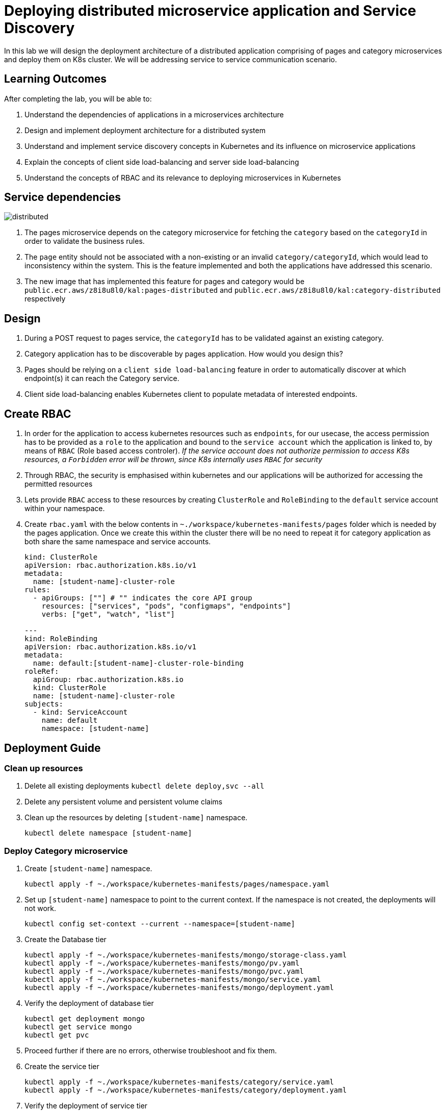 = Deploying distributed microservice application and Service Discovery
:stylesheet: boot-flatly.css
:nofooter:
:data-uri:



In this lab we will design the deployment architecture of a distributed application comprising of pages and category microservices and deploy them on K8s cluster.
We will be addressing service to service communication scenario.

== Learning Outcomes
After completing the lab, you will be able to:

 . Understand the dependencies of applications in a microservices architecture
 . Design and implement deployment architecture for a distributed system
 . Understand and implement service discovery concepts in Kubernetes and its influence on microservice applications
 . Explain the concepts of client side load-balancing and server side load-balancing
 . Understand the concepts of RBAC and its relevance to deploying microservices in Kubernetes

== Service dependencies

image::distributed.png[]

. The pages microservice depends on the category microservice for fetching the `category` based on the `categoryId` in order to validate the business rules.
. The `page` entity should not be associated with a non-existing or an invalid `category/categoryId`, which would lead to inconsistency within the system.
  This is the feature implemented and both the applications have addressed this scenario.
. The new image that has implemented this feature for pages and category would be `public.ecr.aws/z8i8u8l0/kal:pages-distributed` and `public.ecr.aws/z8i8u8l0/kal:category-distributed` respectively


== Design
. During a POST request to pages service, the `categoryId` has to be validated against an existing category.
. Category application has to be discoverable by pages application. How would you design this?
. Pages should be relying on a `client side load-balancing` feature in order to automatically discover at which endpoint(s) it can reach the Category service.
. Client side load-balancing enables Kubernetes client to populate metadata of interested endpoints.

== Create RBAC
. In order for the application to access kubernetes resources such as `endpoints`, for our usecase, the access permission has to be provided as a `role` to the application and bound to the `service account` which the application is linked to, by means of `RBAC` (Role based access controler).
__ If the service account does not authorize permission to access K8s resources, a `Forbidden` error will be thrown, since K8s internally uses `RBAC` for security__
. Through RBAC, the security is emphasised within kubernetes and our applications will be authorized for accessing the permitted resources
. Lets provide `RBAC` access to these resources by creating `ClusterRole` and `RoleBinding` to the `default` service account within your namespace.

. Create `rbac.yaml` with the below contents in `~./workspace/kubernetes-manifests/pages` folder which is needed by the pages application.
Once we create this within the cluster there will be no need to repeat it for category application as both share the same namespace and service accounts.
+
[source,yaml]
----------
kind: ClusterRole
apiVersion: rbac.authorization.k8s.io/v1
metadata:
  name: [student-name]-cluster-role
rules:
  - apiGroups: [""] # "" indicates the core API group
    resources: ["services", "pods", "configmaps", "endpoints"]
    verbs: ["get", "watch", "list"]

---
kind: RoleBinding
apiVersion: rbac.authorization.k8s.io/v1
metadata:
  name: default:[student-name]-cluster-role-binding
roleRef:
  apiGroup: rbac.authorization.k8s.io
  kind: ClusterRole
  name: [student-name]-cluster-role
subjects:
  - kind: ServiceAccount
    name: default
    namespace: [student-name]

----------

== Deployment Guide

=== Clean up resources
. Delete all existing deployments `kubectl delete deploy,svc --all`

. Delete any persistent volume and persistent volume claims

. Clean up the resources by deleting `[student-name]` namespace.
+
[source, shell script]
-------------------
kubectl delete namespace [student-name]
-------------------

=== Deploy Category microservice
. Create `[student-name]` namespace.
+
[source, shell script]
-------------------
kubectl apply -f ~./workspace/kubernetes-manifests/pages/namespace.yaml
-------------------

. Set up `[student-name]` namespace to point to the current context. If the namespace is not created, the deployments will not work.
+
[source, shell script]
-------------------
kubectl config set-context --current --namespace=[student-name]
-------------------

. Create the Database tier
+
[source, shell script]
-------------------
kubectl apply -f ~./workspace/kubernetes-manifests/mongo/storage-class.yaml
kubectl apply -f ~./workspace/kubernetes-manifests/mongo/pv.yaml
kubectl apply -f ~./workspace/kubernetes-manifests/mongo/pvc.yaml
kubectl apply -f ~./workspace/kubernetes-manifests/mongo/service.yaml
kubectl apply -f ~./workspace/kubernetes-manifests/mongo/deployment.yaml
-------------------  

. Verify the deployment of database tier

+
[source, shell script]
-------------------
kubectl get deployment mongo 
kubectl get service mongo 
kubectl get pvc
-------------------

. Proceed further if there are no errors, otherwise troubleshoot and fix them.

. Create the service tier
+
[source, shell script]
-------------------
kubectl apply -f ~./workspace/kubernetes-manifests/category/service.yaml
kubectl apply -f ~./workspace/kubernetes-manifests/category/deployment.yaml
-------------------  

. Verify the deployment of service tier

+
[source, shell script]
-------------------
kubectl get deployment category 
kubectl get service category 
-------------------


.   Access the category application
+
[source, shell script]
-------------------
kubectl port-forward svc/category 8080:8080
-------------------


+
. Refer <<10-Category-Curl-Commands.adoc#category-curl-section, Category Curl Guide>> for testing and proceed with the next steps


=== Deploy Pages microservice
. Create the Database tier
+
[source, shell script]
-------------------
kubectl apply -f ~./workspace/kubernetes-manifests/pages/rbac.yaml
kubectl apply -f ~./workspace/kubernetes-manifests/mysql/storage-class.yaml
kubectl apply -f ~./workspace/kubernetes-manifests/mysql/pv.yaml
kubectl apply -f ~./workspace/kubernetes-manifests/mysql/pvc.yaml
kubectl apply -f ~./workspace/kubernetes-manifests/mysql/service.yaml
kubectl apply -f ~./workspace/kubernetes-manifests/mysql/secret.yaml
kubectl apply -f ~./workspace/kubernetes-manifests/mysql/deployment.yaml
kubectl apply -f ~./workspace/kubernetes-manifests/mysql/flyway-configmap.yaml
kubectl apply -f ~./workspace/kubernetes-manifests/mysql/flyway-job.yaml

-------------------  

. Verify the deployment of database tier

+
[source, shell script]
-------------------
kubectl get deployment mysql 
kubectl get service pages-mysql
kubectl get pvc
kubectl get jobs
-------------------

. Create the Service tier
+
[source, shell script]
-------------------
kubectl apply -f ~./workspace/kubernetes-manifests/pages/config.yaml
kubectl apply -f ~./workspace/kubernetes-manifests/pages/service.yaml
kubectl apply -f ~./workspace/kubernetes-manifests/pages/deployment.yaml
-------------------

. Verify the deployment of database tier

+
[source, shell script]
-------------------
kubectl get deploy
kubectl get svc 
-------------------

. Proceed further if there are no errors, otherwise troubleshoot and fix them.
. Connect to the pages service by port-forwarding for testing.
`kubectl port-forward svc/pages 8080:8080`

. Test the pages application by performing CRUD operations using curl/postman. 
 Refer <<07-Pages-Curl-Commands.adoc#pages-curl-section, Pages Curl Guide>> for testing. Add a few category entries first into category service and then test the validation rules for pages, to check if the functionality works as expected




== Task Accomplished

We deployed a distributed microservice based application to K8s cluster by understanding the dependencies between the microservices and addressed service to service communication scenario
